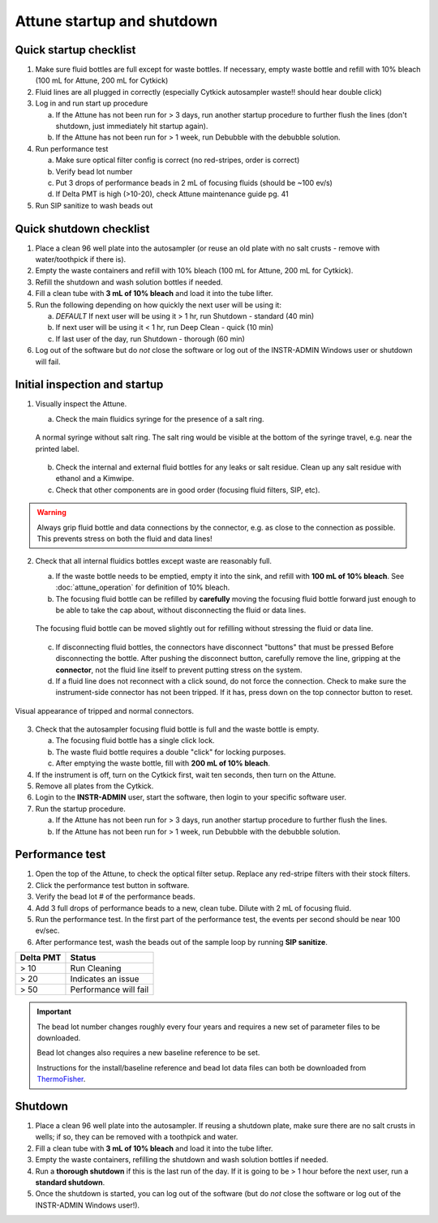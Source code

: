 ===========================
Attune startup and shutdown
===========================


Quick startup checklist
------------------------------

1. Make sure fluid bottles are full except for waste bottles. If necessary, empty waste bottle and refill with 10% bleach (100 mL for Attune, 200 mL for Cytkick)
2. Fluid lines are all plugged in correctly (especially Cytkick autosampler waste!! should hear double click)
3. Log in and run start up procedure
   
   a. If the Attune has not been run for > 3 days, run another startup procedure to further flush the lines (don't shutdown, just immediately hit startup again).
   b. If the Attune has not been run for > 1 week, run Debubble with the debubble solution.

4. Run performance test
   
   a. Make sure optical filter config is correct (no red-stripes, order is correct)
   b. Verify bead lot number
   c. Put 3 drops of performance beads in 2 mL of focusing fluids (should be ~100 ev/s)
   d. If Delta PMT is high (>10-20), check Attune maintenance guide pg. 41

5. Run SIP sanitize to wash beads out


Quick shutdown checklist
------------------------------------------------

1. Place a clean 96 well plate into the autosampler (or reuse an old plate with no salt crusts - remove with water/toothpick if there is).
2. Empty the waste containers and refill with 10% bleach (100 mL for Attune, 200 mL for Cytkick).
3. Refill the shutdown and wash solution bottles if needed.
4. Fill a clean tube with **3 mL of 10% bleach** and load it into the tube lifter.
5. Run the following depending on how quickly the next user will be using it:
   
   a. *DEFAULT* If next user will be using it > 1 hr, run Shutdown - standard (40 min)
   b. If next user will be using it < 1 hr, run Deep Clean - quick (10 min)
   c. If last user of the day, run Shutdown - thorough (60 min)

6. Log out of the software but do *not* close the software or log out of the INSTR-ADMIN Windows user or shutdown will fail.


Initial inspection and startup
------------------------------

.. time:: 30 minutes

1. Visually inspect the Attune.

   a. Check the main fluidics syringe for the presence of a salt ring.

   .. figure:: img/attune_syringe.jpg
        :align: center
        :height: 5cm

        A normal syringe without salt ring. The salt ring would be visible at the bottom
        of the syringe travel, e.g. near the printed label.

   b. Check the internal and external fluid bottles for any leaks or salt residue. Clean up any
      salt residue with ethanol and a Kimwipe.
   c. Check that other components are in good order (focusing fluid filters, SIP, etc).

.. warning::
    
    Always grip fluid bottle and data connections by the connector, e.g. as close to the connection as possible.
    This prevents stress on both the fluid and data lines!

2. Check that all internal fluidics bottles except waste are reasonably full. 

   a. If the waste bottle needs to be emptied, empty it into the sink, and refill with **100 mL of 10% bleach**.
      See :doc:`attune_operation` for definition of 10% bleach.
   b. The focusing fluid bottle can be refilled by **carefully** moving the focusing fluid bottle forward
      just enough to be able to take the cap about, without disconnecting the fluid or data lines.

   .. figure:: img/refill_focus_fluid.jpg
        :align: center
        :height: 5cm

        The focusing fluid bottle can be moved slightly out for refilling without
        stressing the fluid or data line.

   c. If disconnecting fluid bottles, the connectors have disconnect "buttons" that must be pressed Before
      disconnecting the bottle. After pushing the disconnect button, carefully remove the line, gripping 
      at the **connector**, not the fluid line itself to prevent putting stress on the system.
   d. If a fluid line does not reconnect with a click sound, do not force the connection. Check to make sure
      the instrument-side connector has not been tripped. If it has, press down on the top connector button
      to reset.
    
.. figure:: img/attune_connector_reset.png
    :align: center
    :height: 4cm

    Visual appearance of tripped and normal connectors.

3. Check that the autosampler focusing fluid bottle is full and the waste bottle is empty.
 
   a. The focusing fluid bottle has a single click lock.
   b. The waste fluid bottle requires a double "click" for locking purposes.
   c. After emptying the waste bottle, fill with **200 mL of 10% bleach**.

4. If the instrument is off, turn on the Cytkick first, wait ten seconds, then turn on the Attune.
5. Remove all plates from the Cytkick.
6. Login to the **INSTR-ADMIN** user, start the software, then login to your specific software user.
7. Run the startup procedure.

   a. If the Attune has not been run for > 3 days, run another startup procedure to further flush the lines.
   b. If the Attune has not been run for > 1 week, run Debubble with the debubble solution.

Performance test
----------------

.. time:: 10 minutes, run before the first flow run of the day.

1. Open the top of the Attune, to check the optical filter setup. Replace any red-stripe filters with their
   stock filters.

2. Click the performance test button in software.
3. Verify the bead lot # of the performance beads.
4. Add 3 full drops of performance beads to a new, clean tube. Dilute with 2 mL of focusing fluid.
5. Run the performance test. In the first part of the performance test, the events per second should be
   near 100 ev/sec.
6. After performance test, wash the beads out of the sample loop by running **SIP sanitize**.


================= ===========================
Delta PMT         Status
================= ===========================
> 10                   Run Cleaning
> 20                   Indicates an issue
> 50                   Performance will fail
================= ===========================


.. important ::

    The bead lot number changes roughly every four years and requires a new set of parameter files to be downloaded.

    Bead lot changes also requires a new baseline reference to be set.

    Instructions for the install/baseline reference and bead lot data files can both be downloaded from
    `ThermoFisher <https://www.thermofisher.com/order/catalog/product/4449754>`__.

Shutdown
--------

.. time:: 30 minutes total, ~2 minutes hands-on time.

1. Place a clean 96 well plate into the autosampler. If reusing a shutdown plate, make sure there are no salt
   crusts in wells; if so, they can be removed with a toothpick and water.
2. Fill a clean tube with **3 mL of 10% bleach** and load it into the tube lifter.
3. Empty the waste containers, refilling the shutdown and wash solution bottles if needed.
4. Run a **thorough shutdown** if this is the last run of the day. If it is going to be > 1 hour before
   the next user, run a **standard shutdown**.
5. Once the shutdown is started, you can log out of the software (but do *not* close the
   software or log out of the INSTR-ADMIN Windows user!).